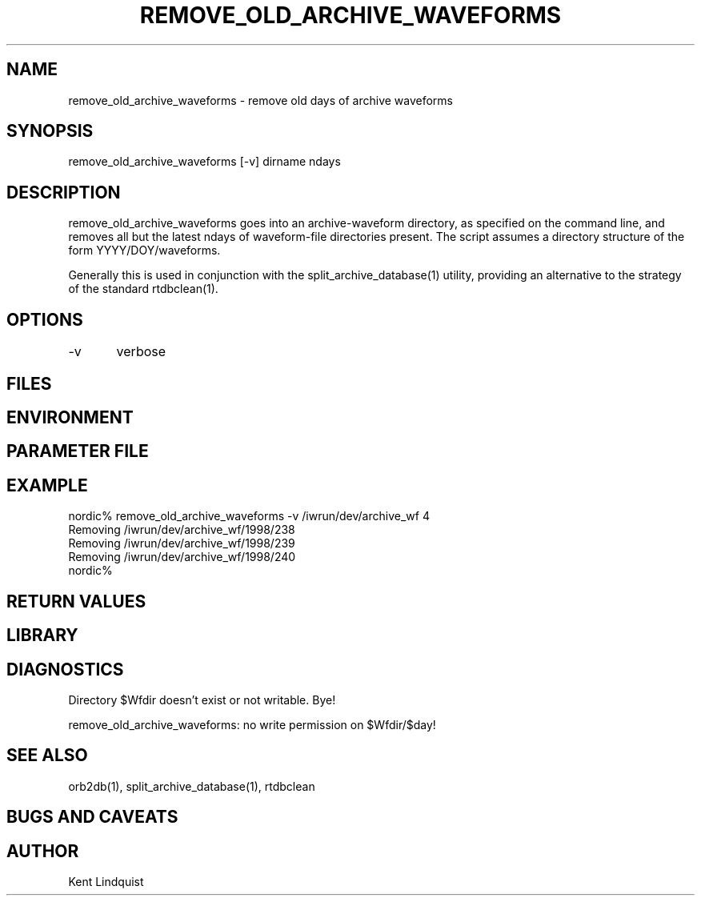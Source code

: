 .\" $Name$ $Date$
.TH REMOVE_OLD_ARCHIVE_WAVEFORMS 1 "$Date$"
.SH NAME
remove_old_archive_waveforms \- remove old days of archive waveforms 
.SH SYNOPSIS
.nf
remove_old_archive_waveforms [-v] dirname ndays
.fi
.SH DESCRIPTION
remove_old_archive_waveforms goes into an archive-waveform directory, as
specified on the command line, and removes all but the latest ndays of 
waveform-file directories present. The script assumes a directory structure
of the form YYYY/DOY/waveforms. 

Generally this is used in conjunction with the split_archive_database(1) 
utility, providing an alternative to the strategy of the standard rtdbclean(1).
.SH OPTIONS
-v	verbose
.SH FILES
.SH ENVIRONMENT
.SH PARAMETER FILE
.SH EXAMPLE
.nf
nordic% remove_old_archive_waveforms -v /iwrun/dev/archive_wf 4
Removing /iwrun/dev/archive_wf/1998/238
Removing /iwrun/dev/archive_wf/1998/239
Removing /iwrun/dev/archive_wf/1998/240
nordic%
.fi
.RS .2i
.RE
.SH RETURN VALUES
.SH LIBRARY
.SH DIAGNOSTICS
.nf
Directory $Wfdir doesn't exist or not writable. Bye!

remove_old_archive_waveforms: no write permission on $Wfdir/$day!
.fi
.SH "SEE ALSO"
.nf
orb2db(1), split_archive_database(1), rtdbclean
.fi
.SH "BUGS AND CAVEATS"
.SH AUTHOR
Kent Lindquist
